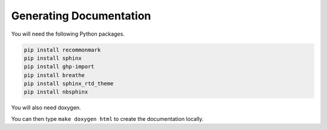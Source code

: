 Generating Documentation
========================

You will need the following Python packages.

.. code-block:: bash

    pip install recommonmark
    pip install sphinx
    pip install ghp-import
    pip install breathe
    pip install sphinx_rtd_theme
    pip install nbsphinx

You will also need doxygen.

You can then type ``make doxygen html`` to create the documentation locally.
